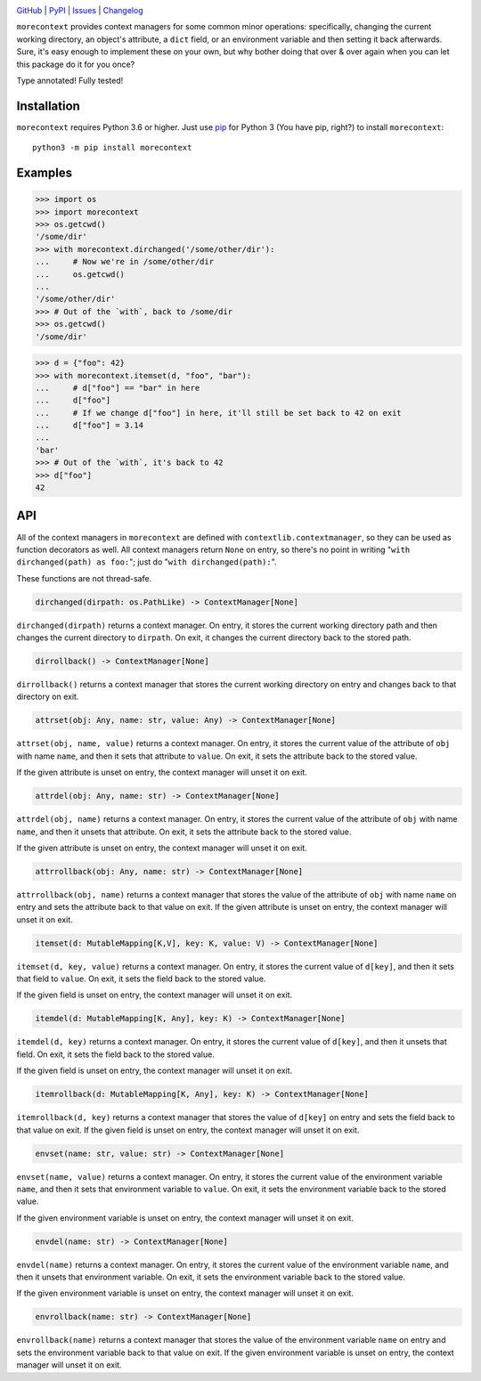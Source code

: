 .. image:: http://www.repostatus.org/badges/latest/active.svg
    :target: http://www.repostatus.org/#active
    :alt: Project Status: Active — The project has reached a stable, usable
          state and is being actively developed.

.. image:: https://travis-ci.com/jwodder/morecontext.svg?branch=master
    :target: https://travis-ci.com/jwodder/morecontext

.. image:: https://codecov.io/gh/jwodder/morecontext/branch/master/graph/badge.svg
    :target: https://codecov.io/gh/jwodder/morecontext

.. image:: https://img.shields.io/pypi/pyversions/morecontext.svg
    :target: https://pypi.org/project/morecontext/

.. image:: https://img.shields.io/github/license/jwodder/morecontext.svg
    :target: https://opensource.org/licenses/MIT
    :alt: MIT License

`GitHub <https://github.com/jwodder/morecontext>`_
| `PyPI <https://pypi.org/project/morecontext/>`_
| `Issues <https://github.com/jwodder/morecontext/issues>`_
| `Changelog <https://github.com/jwodder/morecontext/blob/master/CHANGELOG.md>`_

``morecontext`` provides context managers for some common minor operations:
specifically, changing the current working directory, an object's attribute, a
``dict`` field, or an environment variable and then setting it back afterwards.
Sure, it's easy enough to implement these on your own, but why bother doing
that over & over again when you can let this package do it for you once?

Type annotated!  Fully tested!


Installation
============
``morecontext`` requires Python 3.6 or higher.  Just use `pip
<https://pip.pypa.io>`_ for Python 3 (You have pip, right?) to install
``morecontext``::

    python3 -m pip install morecontext


Examples
========

>>> import os
>>> import morecontext
>>> os.getcwd()
'/some/dir'
>>> with morecontext.dirchanged('/some/other/dir'):
...     # Now we're in /some/other/dir
...     os.getcwd()
... 
'/some/other/dir'
>>> # Out of the `with`, back to /some/dir
>>> os.getcwd()
'/some/dir'

>>> d = {"foo": 42}
>>> with morecontext.itemset(d, "foo", "bar"):
...     # d["foo"] == "bar" in here
...     d["foo"]
...     # If we change d["foo"] in here, it'll still be set back to 42 on exit
...     d["foo"] = 3.14
... 
'bar'
>>> # Out of the `with`, it's back to 42
>>> d["foo"]
42


API
===

All of the context managers in ``morecontext`` are defined with
``contextlib.contextmanager``, so they can be used as function decorators as
well.  All context managers return ``None`` on entry, so there's no point in
writing "``with dirchanged(path) as foo:``"; just do "``with
dirchanged(path):``".

These functions are not thread-safe.

.. code:: python

    dirchanged(dirpath: os.PathLike) -> ContextManager[None]

``dirchanged(dirpath)`` returns a context manager.  On entry, it stores the
current working directory path and then changes the current directory to
``dirpath``.  On exit, it changes the current directory back to the stored
path.

.. code:: python

    dirrollback() -> ContextManager[None]

``dirrollback()`` returns a context manager that stores the current working
directory on entry and changes back to that directory on exit.

.. code:: python

    attrset(obj: Any, name: str, value: Any) -> ContextManager[None]

``attrset(obj, name, value)`` returns a context manager.  On entry, it stores
the current value of the attribute of ``obj`` with name ``name``, and then it
sets that attribute to ``value``.  On exit, it sets the attribute back to the
stored value.

If the given attribute is unset on entry, the context manager will unset it on
exit.

.. code:: python

    attrdel(obj: Any, name: str) -> ContextManager[None]

``attrdel(obj, name)`` returns a context manager.  On entry, it stores the
current value of the attribute of ``obj`` with name ``name``, and then it
unsets that attribute.  On exit, it sets the attribute back to the stored
value.

If the given attribute is unset on entry, the context manager will unset it on
exit.

.. code:: python

    attrrollback(obj: Any, name: str) -> ContextManager[None]

``attrrollback(obj, name)`` returns a context manager that stores the value of
the attribute of ``obj`` with name ``name`` on entry and sets the attribute
back to that value on exit.  If the given attribute is unset on entry, the
context manager will unset it on exit.

.. code:: python

    itemset(d: MutableMapping[K,V], key: K, value: V) -> ContextManager[None]

``itemset(d, key, value)`` returns a context manager.  On entry, it stores the
current value of ``d[key]``, and then it sets that field to ``value``.  On
exit, it sets the field back to the stored value.

If the given field is unset on entry, the context manager will unset it on
exit.

.. code:: python

    itemdel(d: MutableMapping[K, Any], key: K) -> ContextManager[None]

``itemdel(d, key)`` returns a context manager.  On entry, it stores the current
value of ``d[key]``, and then it unsets that field.  On exit, it sets the field
back to the stored value.

If the given field is unset on entry, the context manager will unset it on
exit.

.. code:: python

    itemrollback(d: MutableMapping[K, Any], key: K) -> ContextManager[None]

``itemrollback(d, key)`` returns a context manager that stores the value of
``d[key]`` on entry and sets the field back to that value on exit.  If the
given field is unset on entry, the context manager will unset it on exit.

.. code:: python

    envset(name: str, value: str) -> ContextManager[None]

``envset(name, value)`` returns a context manager.  On entry, it stores the
current value of the environment variable ``name``, and then it sets that
environment variable to ``value``.  On exit, it sets the environment variable
back to the stored value.

If the given environment variable is unset on entry, the context manager will
unset it on exit.

.. code:: python

    envdel(name: str) -> ContextManager[None]

``envdel(name)`` returns a context manager.  On entry, it stores the current
value of the environment variable ``name``, and then it unsets that environment
variable.  On exit, it sets the environment variable back to the stored value.

If the given environment variable is unset on entry, the context manager will
unset it on exit.

.. code:: python

    envrollback(name: str) -> ContextManager[None]

``envrollback(name)`` returns a context manager that stores the value of the
environment variable ``name`` on entry and sets the environment variable back
to that value on exit.  If the given environment variable is unset on entry,
the context manager will unset it on exit.
